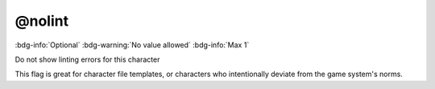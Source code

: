 .. _tag_nolint:

@nolint
#######

:bdg-info:`Optional`
:bdg-warning:`No value allowed`
:bdg-info:`Max 1`


Do not show linting errors for this character

This flag is great for character file templates, or characters who intentionally deviate from the game system's norms.
